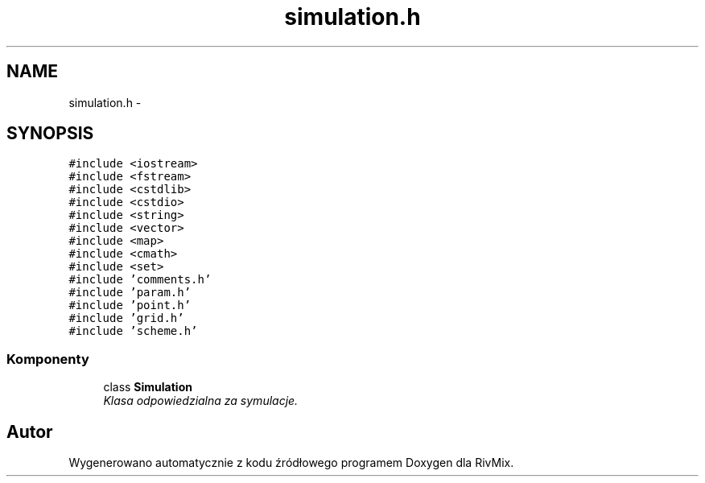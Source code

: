 .TH "simulation.h" 3 "Pn, 11 sty 2016" "Version 15.1" "RivMix" \" -*- nroff -*-
.ad l
.nh
.SH NAME
simulation.h \- 
.SH SYNOPSIS
.br
.PP
\fC#include <iostream>\fP
.br
\fC#include <fstream>\fP
.br
\fC#include <cstdlib>\fP
.br
\fC#include <cstdio>\fP
.br
\fC#include <string>\fP
.br
\fC#include <vector>\fP
.br
\fC#include <map>\fP
.br
\fC#include <cmath>\fP
.br
\fC#include <set>\fP
.br
\fC#include 'comments\&.h'\fP
.br
\fC#include 'param\&.h'\fP
.br
\fC#include 'point\&.h'\fP
.br
\fC#include 'grid\&.h'\fP
.br
\fC#include 'scheme\&.h'\fP
.br

.SS "Komponenty"

.in +1c
.ti -1c
.RI "class \fBSimulation\fP"
.br
.RI "\fIKlasa odpowiedzialna za symulacje\&. \fP"
.in -1c
.SH "Autor"
.PP 
Wygenerowano automatycznie z kodu źródłowego programem Doxygen dla RivMix\&.
